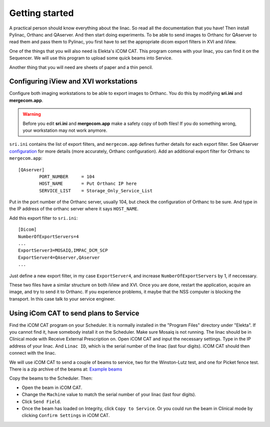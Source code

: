 .. index: 

===============
Getting started
===============

A practical person should know everything about the linac. So read all the documentation that you have! Then install Pylinac, Orthanc and QAserver. And then start doing experiments. To be able to send images to Orthanc for QAserver to read them and pass them to Pylinac, you first have to set the appropriate dicom export filters in XVI and iView.

One of the things that you will also need is Elekta's iCOM CAT. This program comes with your linac, you can find it on the Sequencer. We will use this program to upload some quick beams into Service.

Another thing that you will need are sheets of paper and a thin pencil. 

***************************************
Configuring iView and XVI workstations
***************************************

Configure both imaging workstations to be able to export images to Orthanc. You do this by modifying **sri.ini** and **mergecom.app**. 

.. warning::
	Before you edit **sri.ini** and **mergecom.app** make a safety copy of both files! If you do something wrong, your workstation may not work anymore.


``sri.ini`` contains the list of export filters, and ``mergecom.app`` defines further details for each export filter. See QAserver `configuration <https://brjdenis.github.io/qaserver/docs/version1.0/html/configuration.html>`_ for more details (more accurately, Orthanc configuration). Add an additional export filter for Orthanc to ``mergecom.app``::

	[QAserver]
		PORT_NUMBER     = 104
		HOST_NAME       = Put Orthanc IP here
		SERVICE_LIST    = Storage_Only_Service_List


Put in the port number of the Orthanc server, usually 104, but check the configuration of Orthanc to be sure. And type in the IP address of the orthanc server where it says ``HOST_NAME``.

Add this export filter to ``sri.ini``::

	[Dicom]
	NumberOfExportServers=4
	...
	ExportServer3=MOSAIQ,IMPAC_DCM_SCP
	ExportServer4=QAserver,QAserver
	...

Just define a new export filter, in my case ``ExportServer4``, and increase ``NumberOfExportServers`` by 1, if neccessary.

These two files have a similar structure on both iView and XVI. Once you are done, restart the application, acquire an image, and try to send it to Orthanc. If you experience problems, it maybe that the NSS computer is blocking the transport. In this case talk to your service engineer.


****************************************
Using iCom CAT to send plans to Service
****************************************

Find the iCOM CAT program on your Scheduler. It is normally installed in the "Program Files" directory under "Elekta". If you cannot find it, have somebody install it on the Scheduler. Make sure Mosaiq is not running. The linac should be in Clinical mode with Receive External Prescription on. Open iCOM CAT and input the necessary settings. Type in the IP address of your linac. And ``Linac ID``, which is the serial number of the linac (last four digits). iCOM CAT should then connect with the linac.

.. image:: _static/icom.png
	:align: center
	:scale: 50 %

We will use iCOM CAT to send a couple of beams to service, two for the Winston-Lutz test, and one for Picket fence test. There is a zip archive of the beams at: `Example beams <https://github.com/brjdenis/synergyqatips/blob/master/files/icomcat.zip>`_

Copy the beams to the Scheduler. Then:

* Open the beam in iCOM CAT. 
* Change the ``Machine`` value to match the serial number of your linac (last four digits).
* Click ``Send Field``.
* Once the beam has loaded on Integrity, click ``Copy to Service``. Or you could run the beam in Clinical mode by clicking ``Confirm Settings`` in iCOM CAT.







